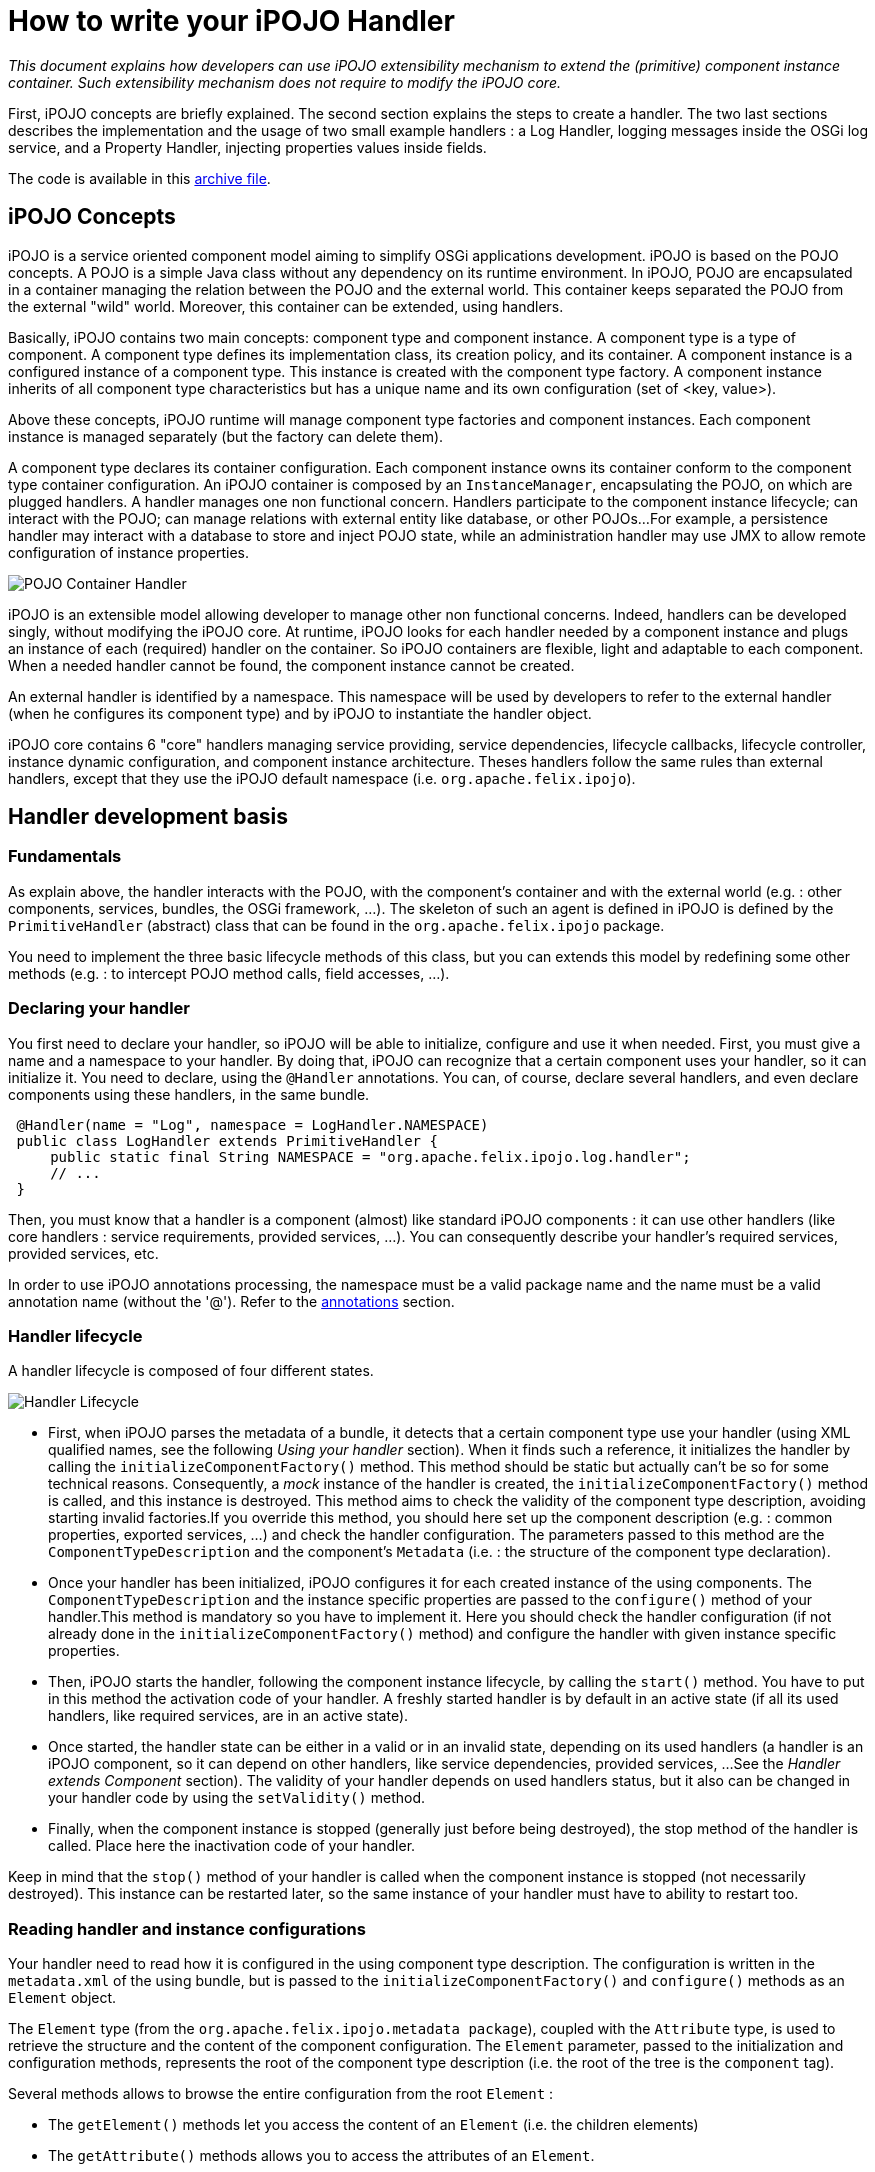 = How to write your iPOJO Handler

_This document explains how developers can use iPOJO extensibility mechanism to extend the (primitive) component instance container.
Such extensibility mechanism does not require to modify the iPOJO core._



First, iPOJO concepts are briefly explained.
The second section explains the steps to create a handler.
The two last sections describes the implementation and the usage of two small example handlers : a Log Handler, logging messages inside the OSGi log service, and a Property Handler, injecting properties values inside fields.

The code is available in this link:{attachmentsdir}/ipojo/ipojo-handler-tutorial-project.zip[archive file].

== iPOJO Concepts

iPOJO is a service oriented component model aiming to simplify OSGi applications development.
iPOJO is based on the POJO concepts.
A POJO is a simple Java class without any dependency on its runtime environment.
In iPOJO, POJO are encapsulated in a container managing the relation between the POJO and the external world.
This container keeps separated the POJO from the external "wild" world.
Moreover, this container can be extended, using handlers.

Basically, iPOJO contains two main concepts: component type and component instance.
A component type is a type of component.
A component type defines its implementation class, its creation policy, and its container.
A component instance is a configured instance of a component type.
This instance is created with the component type factory.
A component instance inherits of all component type characteristics but has a unique name and its own configuration (set of <key, value>).

Above these concepts, iPOJO runtime will manage component type factories and component instances.
Each component instance is managed separately (but the factory can delete them).

A component type declares its container configuration.
Each component instance owns its container conform to the component type container configuration.
An iPOJO container is composed by an `InstanceManager`, encapsulating the POJO, on which are plugged handlers.
A handler manages one non functional concern.
Handlers participate to the component instance lifecycle;
can interact with the POJO;
can manage relations with external entity like database, or other POJOs...
For example, a persistence handler may interact with a database to store and inject POJO state, while an administration handler may use JMX to allow remote configuration of instance properties.

image::documentation/subprojects/apache-felix-ipojo/apache-felix-ipojo-devguide/POJO-Container-Handler.png[]

iPOJO is an extensible model allowing developer to manage other non functional concerns.
Indeed, handlers can be developed singly, without modifying the iPOJO core.
At runtime, iPOJO looks for each handler needed by a component instance and plugs an instance of each (required) handler on the container.
So iPOJO containers are flexible, light and adaptable to each component.
When a needed handler cannot be found, the component instance cannot be created.

An external handler is identified by a namespace.
This namespace will be used by developers to refer to the external handler (when he configures its component type) and by iPOJO to instantiate the handler object.

iPOJO core contains 6 "core" handlers managing service providing, service dependencies, lifecycle callbacks, lifecycle controller, instance dynamic configuration, and component instance architecture.
Theses handlers follow the same rules than external handlers, except that they use the iPOJO default namespace (i.e.
`org.apache.felix.ipojo`).

== Handler development basis

=== Fundamentals

As explain above, the handler interacts with the POJO, with the component's container and with the external world (e.g.
: other components, services, bundles, the OSGi framework, ...).
The skeleton of such an agent is defined in iPOJO is defined by the `PrimitiveHandler` (abstract) class that can be found in the `org.apache.felix.ipojo` package.

You need to implement the three basic lifecycle methods of this class, but you can extends this model by redefining some other methods (e.g.
: to intercept POJO method calls, field accesses, ...).

=== Declaring your handler

You first need to declare your handler, so iPOJO will be able to initialize, configure and use it when needed.
First, you must give a name and a namespace to your handler.
By doing that, iPOJO can recognize that a certain component uses your handler, so it can initialize it.
You need to declare, using the `@Handler` annotations.
You can, of course, declare several handlers, and even declare components using these handlers, in the same bundle.

[source,java]
 @Handler(name = "Log", namespace = LogHandler.NAMESPACE)
 public class LogHandler extends PrimitiveHandler {
     public static final String NAMESPACE = "org.apache.felix.ipojo.log.handler";
     // ...
 }

Then, you must know that a handler is a component (almost) like standard iPOJO components : it can use other handlers (like core handlers : service requirements, provided services, ...).
You can consequently describe your handler's required services, provided services, etc.

In order to use iPOJO annotations processing, the namespace must be a valid package name and the name must be a valid annotation name (without the '@').
Refer to the <<annotations,annotations>> section.

=== Handler lifecycle

A handler lifecycle is composed of four different states.

image::documentation/subprojects/apache-felix-ipojo/apache-felix-ipojo-devguide/Handler-Lifecycle.png[]

* First, when iPOJO parses the metadata of a bundle, it detects that a certain component type use your handler (using XML qualified names, see the following _Using your handler_ section).
When it finds such a reference, it initializes the handler by calling the `initializeComponentFactory()` method.
This method should be static but actually can't be so for some technical reasons.
Consequently, a _mock_ instance of the handler is created, the `initializeComponentFactory()` method is called, and this instance is destroyed.
This method aims to check the validity of the component type description, avoiding starting invalid factories.If you override this method, you should here set up the component description (e.g.
: common properties, exported services, ...) and check the handler configuration.
The parameters passed to this method are the `ComponentTypeDescription` and the component's `Metadata` (i.e.
: the structure of the component type declaration).
* Once your handler has been initialized, iPOJO configures it for each created instance of the using components.
The `ComponentTypeDescription` and the instance specific properties are passed to the `configure()` method of your handler.This method is mandatory so you have to implement it.
Here you should check the handler configuration (if not already done in the `initializeComponentFactory()` method) and configure the handler with given instance specific properties.
* Then, iPOJO starts the handler, following the component instance lifecycle, by calling the `start()` method.
You have to put in this method the activation code of your handler.
A freshly started handler is by default in an active state (if all its used handlers, like required services, are in an active state).
* Once started, the handler state can be either in a valid or in an invalid state, depending on its used handlers (a handler is an iPOJO component, so it can depend on other handlers, like service dependencies, provided services, ...
See the _Handler extends Component_ section).
The validity of your handler depends on used handlers status, but it also can be changed in your handler code by using the `setValidity()` method.
* Finally, when the component instance is stopped (generally just before being destroyed), the stop method of the handler is called.
Place here the inactivation code of your handler.

Keep in mind that the `stop()` method of your handler is called when the component instance is stopped (not necessarily destroyed).
This instance can be restarted later, so the same instance of your handler must have to ability to restart too.

=== Reading handler and instance configurations

Your handler need to read how it is configured in the using component type description.
The configuration is written in the `metadata.xml` of the using bundle, but is passed to the `initializeComponentFactory()` and `configure()` methods as an `Element` object.

The `Element` type (from the `org.apache.felix.ipojo.metadata package`), coupled with the `Attribute` type, is used to retrieve the structure and the content of the component configuration.
The `Element` parameter, passed to the initialization and configuration methods, represents the root of the component type description (i.e.
the root of the tree is the `component` tag).

Several methods allows to browse the entire configuration from the root `Element` :

* The `getElement()` methods let you access the content of an `Element` (i.e.
the children elements)
* The `getAttribute()` methods allows you to access the attributes of an `Element`.
* The `containsElement()` and `containsAttribute()` methods test the presence of a child-element or an attribute in an `Element`.

_Note :_ As described in the <<description,description>> section, a name and a namespace are associated to each handler.
To safely retrieve the configuration of this handler from the component metadata, you can take inspiration from the following snippet (the `componentMetadata` variable is the component root `Element` passed to the `initializeComponentFactory()` and `configure()` methods) :

[source,java]
 Element[] log_elements = metadata.getElements("log", NAMESPACE);

For example, the log handler provided in the archive file has the following configure method:

[source,java]
----
/**
 * Parses the component's metadata to retrieve the log level in which we log messages.
 *
 * @param metadata      component's metadata
 * @param configuration instance configuration (unused in this example)
 * @throws ConfigurationException the configuration is inconsistent
 */
@Override
public void configure(Element metadata, Dictionary configuration) throws ConfigurationException {
    // First parse the metadata to check if the log handler logLevel

    // Get all Namespace:log element from the metadata
    Element[] log_elements = metadata.getElements("log", NAMESPACE);

    // If an element match, parse the logLevel attribute of the first found element
    if (log_elements[0].containsAttribute("level")) {
        String l = log_elements[0].getAttribute("level");
        if (l.equalsIgnoreCase("info")) {
            logLevel = LogService.LOG_INFO;
        } else if (l.equalsIgnoreCase("error")) {
            logLevel = LogService.LOG_ERROR;
        } else if (l.equalsIgnoreCase("warning")) {
            logLevel = LogService.LOG_WARNING;
        }
    }

    instanceManager = getInstanceManager();
}
----

You can also access instance configuration (properties defined in the `instance` tag).
The instance properties are directly passed, as a `Dictionary,` to the `configure()` method.
With these properties, you can easily allow instances to override some component fixed configuration.
The property handler given in the archive file extract the location of the loaded properties file from the instance configuration:

[source,java]
 // Look if the instance overrides file location :
 String instanceFile = (String) configuration.get("properties.file");
 if (instanceFile != null) {
     m_file = instanceFile;
 }

=== Interacting with the POJO

One of the most interesting features of an handler is the ability to interact with the component's POJO.
Indeed, you can intercept method calls and returns, inject values in the POJO's fields...

The `getPojoMetadata()` method of the PrimitiveHandler class lets you access the structure of the POJO (represented by the `PojoMetadata` type) without having to use (slow) reflection.
It allows you to list all fields and methods of the POJO, and get informations about implemented interfaces and the super-class.
The `PojoMetadata` class implements the following operations :

* The `getInterfaces()` method returns the list of implemented interfaces, while the `isInterfaceImplemented()` methods test if a given interface is implemented by the POJO.
* The `getSuperClass()` method returns the name of the class extended by the POJO (or `null` instead of `java.lang.Object`).
* The `getField()` methods lets you access the fields of the POJO.
The returned object is a `FieldMetadata` that provides information about a particular field inside the POJO.
* The `getMethod()` methods lets you access the methods of the POJO.
The returned object is a `MethodMetadata` that provides information about a particular method in the POJO.

Once you've retrieved informations about the POJO structure, you can interact with it, via the `InstanceManager`, accessible in your handler by the `getInstanceManager()` method.
It allows you to register interceptors, that are called before and after POJO method calls or field accesses.

The property handler is registering field interceptors on injected properties:

[source,java]
----
//First get Pojo Metadata metadata :
PojoMetadata pojoMeta = getPojoMetadata();
Enumeration e = m_properties.keys();
while (e.hasMoreElements()) {
    String field = (String) e.nextElement();
    FieldMetadata fm = pojoMeta.getField(field);

    if (fm == null) { // The field does not exist
        throw new ConfigurationException("The field " + field + " is declared in the properties file but does not exist in the pojo");
    }

    // Then check that the field is a String field
    if (!fm.getFieldType().equals(String.class.getName())) {
        throw new ConfigurationException("The field " + field + " exists in the pojo, but is not a String");
    }

    // All checks are ok, register the interceptor.
    getInstanceManager().register(fm, this);
}
----

The InstanceManager manages the component instance attached to your handler instance.
Thus, it can't be available in the `initializeComponentFactory()` because this method is run before the creation of any component instance.

You need to implement some of the following methods to intercept fields accesses :

* The `void onSet(Object pojo, String fieldName, Object value)` method: This method is called each time a field of the POJO is assigned.
The first parameter is the instance of the concerned POJO, the second is the name of the accessed field and the third is the value assigned to the POJO's field.
If the field type is a primitive type, this method receives the boxed object.
* The `Object onGet(Object pojo, String fieldName, Object value)` method : This method is called each time a field of the POJO is read.
The first parameter is the instance of the concerned POJO, the second is the name of the accessed field and the third is the actual value of the POJO's field.
If the field type is a primitive type, this method receives the boxed object.
The returned object is the value the intercepted read process will return.
It's the standard way to inject a value in the field : returning a specific object whatever the field really contains.

The property handler contains the following ``onGetz and ``onSet` methods:

[source,java]
----
/**
 * This method is called at each time the pojo 'get' a listened field. The method return the stored value.
 * @param pojo : pojo object getting the field
 * @param field : field name.
 * @param o : previous value.
 * @return the stored value.
 */
public Object onGet(Object pojo, String field, Object o) {
    // When the pojo requires a value for a managed field, this method is invoked.
    // So, we have just to return the stored value.
    return m_properties.get(field);
}

/**
 * This method is called at each time the pojo 'set' a listened field. This method updates the local properties.
 * @param pojo : pojo object setting the field
 * @param field : field name
 * @param newvalue : new value
 */
public void onSet(Object pojo, String field, Object newvalue) {
    // When the pojo set a value to a managed field, this method is invoked.
    // So, we update the stored value.
    m_properties.put(field, newvalue);
}
----

You need to implements some of the following methods to intercept methods accesses.
When these methods are called, the first parameter is the POJO's instance on which the intercepted method is called and the second parameter contains the descriptor of the called method.

* The `void onEntry(Object pojo, Member method, Object[] args)` method: This method is called before the execution of an intercepted method.
The third parameter is the list of parameters with which the method have been called.
The method is executed just after the execution of the `onEntry()` callback.
* The `void onExit(Object pojo, Member method, Object returnedObj)` method: This method is called right after the successful execution of an intercepted method.
The third parameter is the value returned by the method (or `null` if the method return type is `void`).
This value must not be modified.
* The `void onError(Object pojo, Member method, Throwable throwable)` method: This method is called right after the unexpected return of an intercepted method (i.e.
when an uncaught exception occurred).
The third parameter is the thrown object that caused the method termination.
* The `void onFinally(Object pojo, Member method)` method: This method is called after the termination of an intercepted method (expected or not), after the call of the `onExit()` or `onError()` callback.

The `InstanceManager` has to know your handler wants to intercept fields or methods access, otherwise the implemented callbacks won't be called.
Thus you need to register each field and method you want to intercept, so the `InstanceManager` will call the appropriated callbacks when the specified field or method is accessed :

The `PrimitiveHandler` abstract class implements the `FieldInterceptor` and `MethodInterceptor` interfaces, which declares the methods described just above.
You can create your own interceptor class (implementing one or both of these interfaces) and give it to the `InstanceManager` register method instead of the handler object itself.

=== Using your handler

Once your handler has been declared, you can use it in iPOJO components.
To do so, you first have to be bound to your handler's namespace (using standard XML namespace declaration).
Then you can configure the handler in your components type description.
An example of bundle's `metadata.xml` declaring components using the handler is shown hereafter :
[source,xml]
 <ipojo xmlns:your-shortcut="the.namespace.of.your.handler">
     ...
     <component className="your.component.class">
         ...
         <your-shortcut:HandlerName param1="value1" ...>
             <!--
             Configuration of your handler for
             this component type
              -->
         </your-shortcut:HandlerName>
         ...
     </component>
     ...
 </ipojo>

Obviously, you probably want to use annotations.
You just have to provide the annotation classes: `handler_namespace.handler_element`.
For instance, the log handler provides the `org.apache.felix.ipojo.log.handler.Log` annotation:

[source,java]
----
package org.apache.felix.ipojo.log.handler;

/**
 * The annotation used to configure the LogHandler.
 */
public @interface Log {

    public enum Level {
        INFO, ERROR, WARNING
    }

    /**
     * @return the log level
     */
    Level level();
}
----

The remainder of this document describes two examples of handlers:

* A log handler logging messages in the OSGi Log Service
* A properties handler reading a property files to configure POJO field

== Log Handler example

This section describes how to create a simple handler.
This handler logs a message in the _OSGi Log Service_ (if present) when the component instance state changes.

=== Handler metadata

The handler namespace is `org.apache.felix.ipojo.log.handler.LogHandler`.
It is also the name of the handler implementation class.
You can note that the handler has an optional dependency on a OSGi log service.

[source,java]
----
// Declare a handler.
@Handler(name = "Log", namespace = LogHandler.NAMESPACE)
public class LogHandler extends PrimitiveHandler {

    public static final String NAMESPACE = "org.apache.felix.ipojo.log.handler";

    // Handlers are iPOJO components, so can use service dependencies
    @Requires(optional = true, nullable = false)
    LogService log;
    private InstanceManager instanceManager;
    private int logLevel;

//...
----

=== Handler implementation

The handler needs to override following methods:

* `configure` : to parse the metadata and load the properties file
* `stateChanged` : to log messages when the instance state changes.

==== LogHandler class

The handler is implemented inside the `LogHandler` class in the `org.apache.felix.ipojo.handler.log` package.
This class extends the `org.apache.felix.ipojo.PrimitiveHandler` class.
The handler needs to be notified when component instances becomes valid or invalid, thus it implements the `InstanceStateListener` interface.

==== Configure Method

This method reads the component description and configures the handler.
Then, the handler registers itself to the instance manager to be informed of the component's validity changes.

[source,java]
----
/**
 * Parses the component's metadata to retrieve the log level in which we log messages.
 *
 * @param metadata      component's metadata
 * @param configuration instance configuration (unused in this example)
 * @throws ConfigurationException the configuration is inconsistent
 */
@Override
public void configure(Element metadata, Dictionary configuration) throws ConfigurationException {
    // First parse the metadata to check if the log handler logLevel

    // Get all Namespace:log element from the metadata
    Element[] log_elements = metadata.getElements("log", NAMESPACE);

    // If an element match, parse the logLevel attribute of the first found element
    if (log_elements[0].containsAttribute("level")) {
        String l = log_elements[0].getAttribute("level");
        if (l.equalsIgnoreCase("info")) {
            logLevel = LogService.LOG_INFO;
        } else if (l.equalsIgnoreCase("error")) {
            logLevel = LogService.LOG_ERROR;
        } else if (l.equalsIgnoreCase("warning")) {
            logLevel = LogService.LOG_WARNING;
        }
    }

    instanceManager = getInstanceManager();
}
----

==== StateChanged Method

This method is called by the instance manager to notify that the component instance state changes.
The handler needs to log a message containing the new state.

[source,java]
 /**
  * Logging messages when the instance state is changing
  *
  * @param state the new state
  */
 public void stateChanged(int state) {
     if (log != null) {
         if (state == InstanceManager.VALID) {
             System.out.println("The component instance " + instanceManager.getInstanceName() + " becomes valid");
             log.log(logLevel, "The component instance " + instanceManager.getInstanceName() + " becomes valid");
         }
         if (state == InstanceManager.INVALID) {
             System.out.println("The component instance " + instanceManager.getInstanceName() + " becomes invalid");
             log.log(logLevel, "The component instance " + instanceManager.getInstanceName() + " becomes invalid");
         }
     }
 }

=== Start and Stop

The handler also contains two methods called by the instance manager when the underlying instance starts and stops.

[source,java]
----
/**
 * The instance is starting.
 */
public void start() {
    if (log != null) {
        log.log(logLevel, "The component instance " + instanceManager.getInstanceName() + " is starting");
    }
}

/**
 * The instance is stopping.
 */
public void stop() {
    if (log != null) {
        log.log(logLevel, "The component instance " + instanceManager.getInstanceName() + " is stopping");
    }
}
----

== Handler packaging

This handler needs to be packaged inside an iPOJO bundle.
The bundle will import the `org.apache.felix.ipojo`, `org.osgi.framework` and `org.osgi.service.log` packages.

=== Handler usage

To use this handler, a component use the `Log` annotation, with a level attribute.
This level attribute's value can be `"error"`, `"warning"` or `"info"`.
Here is an usage example:

[source,java]
----
package org.apache.felix.ipojo.log.handler.example;

import org.apache.felix.ipojo.annotations.*;
import org.apache.felix.ipojo.foo.FooService;
import org.apache.felix.ipojo.log.handler.Log;

@Component(immediate = true)
@Log(level = Log.Level.INFO) // We configure the handler.
@Instantiate(name = "my.simple.consumer")
public class SimpleComponent {

    @Requires
    FooService fs;

    @Validate
    public void starting() {
        System.out.println("Starting...");
        fs.foo();
    }

    @Invalidate
    public void stopping() {
        System.out.println("Stopping...");
    }
}
----

=== Playing with the handler

The archive contains a project named `Log-Handler-In-Felix`, which once built, provides a Felix framework with all the bundles deployed.

Unzip the archive, and build the whole project using Maven: `mvn clean install`.
It builds the log handler and the property handler.
Then navigate to the felix-framework-VERSION directory:

[source,sh]
 mvn clean install
 #...
 cd Log-Handler-In-Felix/target/felix-framework-4.2.1/
 java -jar bin/felix.jar

Once you have launched Felix, you get the Gogo Shell prompt:

[source,sh]
----
Starting...
Foo
The component instance my.simple.consumer becomes valid
____________________________
Welcome to Apache Felix Gogo

g! lb
START LEVEL 1
   ID|State      |Level|Name
    0|Active     |    0|System Bundle (4.2.1)
    1|Active     |    1|Apache Felix Bundle Repository (1.6.6)
    2|Active     |    1|Apache Felix Gogo Command (0.12.0)
    3|Active     |    1|Apache Felix Gogo Runtime (0.10.0)
    4|Active     |    1|Apache Felix Gogo Shell (0.10.0)
    5|Active     |    1|Apache Felix iPOJO (1.8.6)
    6|Active     |    1|Apache Felix iPOJO Gogo Command (1.0.1)
    7|Active     |    1|iPOJO Log Handler Consumer (1.9.0.SNAPSHOT)
    8|Active     |    1|iPOJO Foo Service (1.9.0.SNAPSHOT)
    9|Active     |    1|iPOJO Log Handler (1.9.0.SNAPSHOT)
   10|Active     |    1|Apache Felix Log Service (1.0.1)
g!
----

You can already see some of the messages printed by the handler (`The component instance my.simple.consumer becomes valid`).
To see more message, stop and start the Foo Service bundle:

[source,sh]
 g! stop 8
 The component instance my.simple.consumer becomes invalid
 Stopping...
 g! start 8
 g! Starting...
 Foo
 The component instance my.simple.consumer becomes valid

By stopping the Foo service bundle, you withdrew the foo service from the service registry making our component invalid (and unhappy).
The handler is notified of the new state and logs a message.
When the bundle restarts, the service is republished.
So the instance becomes valid again.
The handler is notified and logs another message.

== Properties Handler example

This section presents a second handler.
This handler loads a property file containing field name and initial value.
Then it injects and maintains these values inside POJO fields.
In this example, only String values are managed.

This handler is always valid, so do not participate to the component instance lifecycle.
Moreover, the handler does not need to be notified when the component instance state changed.
But, it need to be notified when POJO fields need a value or change their value.

=== Handler implementation

The handler needs to override following methods:

* `configure` : to parse the metadata and load the properties file
* `stop` : to store the properties
* `onGet` : to inject a values inside a field
* `onSet` : to obtain the new field value

==== PropertiesHandler class

The handler is implemented by the `PropertiesHandler` class present in the `org.apache.felix.ipojo.properties.handler` package.
The class has several fields:

* The properties to maintain (`m_properties`)
* The properties file name (`m_file`)

NOTE: the file name is the absolute path on the local machine of the file.

[source,java]
----
/**
 * This handler load a properties file containing property value.
 * The handler injects this values inside fields. When stopped the handler stores updated value inside the file. The
 * properties file contains <pre>field-name : field-value</pre> (field-value are strings)
 *
 * Instances can override file locations by setting the {@literal properties.file} property.
 *
 * @author <a href="mailto:dev@felix.apache.org">Felix Project Team</a>
 */
@Handler(name="properties", namespace = PropertiesHandler.NAMESPACE)
public class PropertiesHandler extends PrimitiveHandler {

    /**
     * The Handler namespace.
     */
    public static final String NAMESPACE = "org.apache.felix.ipojo.handler.properties";

    /**
     * The loaded properties.
     */
    private Properties m_properties = new Properties();

    /**
     * The properties file location, configured in the component's metadata.
     */
    private String m_file;
----

==== Configure Method

This method begins by parsing the component type metadata.
The handler needs a properties element from its namespace.
According to the result, the configure method can return immediately or parse the file attribute (to get the properties file path).
Then, it builds a field list (String array) to register to field notification.
By registering with a field array, the handler is going to be notified of field access.

[source,java]
----
/**
 * This method is the first to be invoked.
 * This method aims to configure the handler. It receives the component type metadata and the instance
 * configuration. The method parses given metadata and registers fields to inject.
 *
 * Step 3 : when the instance configuration contains the properties.file property, it overrides the properties file location.
 *
 * @param metadata : component type metadata
 * @param configuration : instance description
 * @throws ConfigurationException : the configuration of the handler has failed.
 */
@SuppressWarnings("unchecked")
public void configure(Element metadata, Dictionary configuration) throws ConfigurationException {
    // Get all elements to configure the handler
    Element[] elem = metadata.getElements("properties", NAMESPACE);

    switch (elem.length) {
        case 0:
            // No matching element in metadata, throw a configuration error.
            // It actually happen only if you force the handler to be plugged.
            throw new ConfigurationException("No properties found");
        case 1:
            // One 'properties' found, get attributes.
            m_file = elem[0].getAttribute("file");
            if (m_file == null) {
                // if file is null, throw a configuration error.
                throw new ConfigurationException("Malformed properties element : file attribute must be set");
            }
            break;
        default:
            // To simplify we handle only one properties element.
            throw new ConfigurationException("Only one properties element is supported");
    }

    // Look if the instance overrides file location :
    String instanceFile = (String) configuration.get("properties.file");
    if (instanceFile != null) {
        m_file = instanceFile;
    }

    // Load properties
    try {
        loadProperties();
    } catch (IOException e) {
        throw new ConfigurationException("Error when reading the " + m_file + " file : " + e.getMessage());
    }

    // Register fields
    // By convention, properties file entry are field name, so look for each property to get field list.

    //First get Pojo Metadata metadata :
    PojoMetadata pojoMeta = getPojoMetadata();
    Enumeration e = m_properties.keys();
    while (e.hasMoreElements()) {
        String field = (String) e.nextElement();
        FieldMetadata fm = pojoMeta.getField(field);

        if (fm == null) { // The field does not exist
            throw new ConfigurationException("The field " + field + " is declared in the properties file but does not exist in the pojo");
        }

        // Then check that the field is a String field
        if (!fm.getFieldType().equals(String.class.getName())) {
            throw new ConfigurationException("The field " + field + " exists in the pojo, but is not a String");
        }

        // All checks are ok, register the interceptor.
        getInstanceManager().register(fm, this);
    }
}
----

Notice that the handler is using the instance configuration.
So instances can set their own file location using the `properties.file` property.

==== The start and stop methods

The start method does nothing, but needs to be implemented.

[source,java]
 public void start() {}

The stop method stores properties inside the properties file.

[source,java]
 public void stop() {
     try {
         saveProperties();
     } catch (IOException e) {
         // Log an error message by using the iPOJO logger
         error("Cannot read the file : " + m_file, e);
     }
     m_properties = null;
 }

==== onGet and onSet methods

The onGet method is called when the POJO need a field value.
When called, the method needs to return the stored value.The onSet method is called when the POJO modifies a field value.
If the new value if null, the handler will remove this properties from the property list.

[source,java]
----
public Object onGet(Object pojo, String field, Object o) {
    // When the pojo requires a value for a managed field,
    // this method is invoked.
    // So, we have just to return the stored value.
    return m_properties.get(field);
}

public void onSet(Object pojo, String field, Object newvalue) {
    // When the pojo set a value to a managed field,
    // this method is invoked.
    // So, we update the stored value.
    m_properties.put(field, newvalue);
}
----

=== Creating the annotation

The handler provides an annotation to ease its use:

[source,java]
----
package org.apache.felix.ipojo.handler.properties;

/**
 * The Properties annotation.
 * This annotation may be used in POJO class to used the Property handler.
 * @author <a href="mailto:dev@felix.apache.org">Felix Project Team</a>
 */
public @interface Properties {

    /**
     * Returns the property file used by the handler.
     */
    String file();

}
----

=== Handler packaging

This handler needs to be inside a bundle importing the `org.apache.felix.ipojo` packages and exporting the `org.apache.felix.ipojo.properties.handler` package.

=== Playing with the handler

As for the log handler , the archive contains a felix distribution with all bundles deployed.

[source,sh]
 cd Property-Handler-In-Felix/target/felix-framework-4.2.1/
 java -jar bin/felix.jar

In Gogo you immediately see the loaded properties:

[source,sh]
 -- listing properties --
 property2="bbb"
 property1="aaa"
 PropertiesTester is starting ...
 Property 1 : "aaa"
 Property 2 : "bbb"
 Update properties
 -- listing properties --
 property2="bbb"
 property1="aaa"
 PropertiesTester is starting ...
 Property 1 : "aaa"
 Property 2 : "bbb"
 Update properties
 ____________________________
 Welcome to Apache Felix Gogo
 g!

In this example, we have two instances of the same component type loading different properties files.
The first instance loads the default properties file.
The second one is configured to read another one.
This configuraiton is given in the instance configuration:
[source,xml]
 <ipojo>
     <!-- Declare an instance illustrating instance configuration -->
     <instance component="PropertiesTester"
         name="instance-using-properties-i1">
         <property name="props.file"
             value="props\properties-i1.properties" />
     </instance>
 </ipojo>

== Advanced topics

=== Handler reconfiguration

iPOJO has the ability to reconfigure component instances while they are running.
When instances are reconfigured, their used handler need to update their configuration (if they support such an operation).
To do so, reconfigurable handlers must override the `reconfigure()` method, which notify the concerned handlers of the new instance configuration (represented as a `Dictionary`).

+++<a name="description">++++++</a>+++

=== Describing your handler

Handlers have the possibility to describe their state, overriding the `getDescription()` method and the `HandlerDescription` class.
By default, only the handler's name and validity are displayed in component instance's description (informations displayed by the (`arch -instance an.instance.name` command).
The standard way to add description to your handler is shown hereafter :

[source,java]
 public class YourHandler extends PrimitiveHandler {
     ...
     // Method returning the handler description.
     public HandlerDescription getDescription() {
         return new YourHandlerDescription(this);
     }

     ...

     private class YourHandlerDescription extends HandlerDescription {
         public Description(PrimitiveHandler h) { super(h); }

         // Method returning the custom description of this handler.
         public Element getHandlerInfo() {
              // Needed to get the root description element.
              Element elem = super.getHandlerInfo();
              // Add here attributes and sub-elements
              // into the root description element.
              // Example : elem.addAttribute(new Attribute("param", "value"));
              Element subElement = new Element("subElement", "");
              subElement.addAttribute(new Attribute("subParam", "subValue"));
              elem.addElement(subElement);
              ...
              return elem;
        }
    }
 }

+++<a name="annotations">++++++</a>+++

== Handler's annotations

Your handle can also provide annotations.
Annotations will allows users to configure the Handler from the source code (avoiding XML edition).
iPOJO supports annotation of external handlers.
Indeed, it detects annotations and re-creates the `Element-Attribute` structure.
So, first, external Handler annotations _MUST_ follow some principles:

* The annotation package must be the Handler namespace
* The annotation name must be the Handler name
* The package must contain either the 'ipojo' or the 'handler' word.

So, when iPOJO detects the annotation, an Element is created with the annotation package as the `Element namespace` and the annotation name as the `Element name`.
Then, 'scalar' annotation attributes are mapped to Attribute.
Sub-annotations (annotation attribute) are mapped to sub-elements.
For example, the annotation for the property handler is:

[source,java]
----
package org.apache.felix.ipojo.properties.handler;

import java.lang.annotation.ElementType;
import java.lang.annotation.Target;

@Target(ElementType.TYPE)
public @interface Properties {

    String file();

}
----

This annotations is put on the {\{class}} element, and allows setting the property file:

[source,java]
 @Component
 @Properties(file="/Users/clement/felix/properties/i1.properties")
 public class Example {
     ...
 }

However, your handler can also provide several annotations to represent Element and sub-elements.
Your annotations can also be placed on different code elements (Type, Field, Method).
In this case, to recreate the Element/Sub-Element hierarchy, iPOJO processes as following:

* The first annotation of a package `P` is processed by creating the root Element (component sub-element).
* All others annotations of the package `P` are processed as sub-element of the previously created Element.

For example, the following code:

[source,java]
----
import org.apache.felix.ipojo.annotations.Component;
import org.apache.felix.ipojo.handlers.jmx.Config;
import org.apache.felix.ipojo.handlers.jmx.Method;
import org.apache.felix.ipojo.handlers.jmx.Property;

@Component
@Config(domain="my-domain", usesMOSGi=false) // External handler annotation
public class JMXSimple {

    @Property(name="prop", notification=true, rights="w") //External handler annotation
    String m_foo;

    @Method(description="set the foo prop") //External handler annotation
    public void setFoo(String mes) {
        System.out.println("Set foo to " + mes);
        m_foo = mes;
    }

    @Method(description="get the foo prop") //External handler annotation
    public String getFoo() {
        return m_foo;
    }
}
----

will be translated to:

[source,sh]
 component {
     $classname="org.apache.felix.ipojo.test.scenarios.component.jmx.JMXSimple"
     $public="true" $name="org.apache.felix.ipojo.test.scenarios.component.jmx.JMXSimple"
     org.apache.felix.ipojo.handlers.jmx:config {
         $usesmosgi="false" $domain="my-domain"
         org.apache.felix.ipojo.handlers.jmx:property {
             $rights="w" $notification="true" $field="m_foo" $name="prop" }
         org.apache.felix.ipojo.handlers.jmx:method {
             $description="set the foo prop" $method="setFoo" }
         org.apache.felix.ipojo.handlers.jmx:method {
             $description="get the foo prop" $method="getFoo" }
     }
 }

NOTE: To customize this hierarchy, you can also use the `id/parent` annotation attributse.
The id attribute is used to refer to an Element.
An annotation with a `parent` (targeting an `id`) attribute will be processed as a sub-element of the Element identified by the given `id`.

+++<a name="schemas">++++++</a>+++

== Handler's XSD

Coming soon...

== Conclusion

In this document, we present how-to develop handler for your components.
We describe two small examples : a log handler and a properties handler.
These handlers are plugged on (primitive) instance.
However, it is possible to extends `CompositeHandler` too to customize the composition model.

If you develop handler and you want to share it, feel free to contact us by sending a mail on the Felix mailing list.
